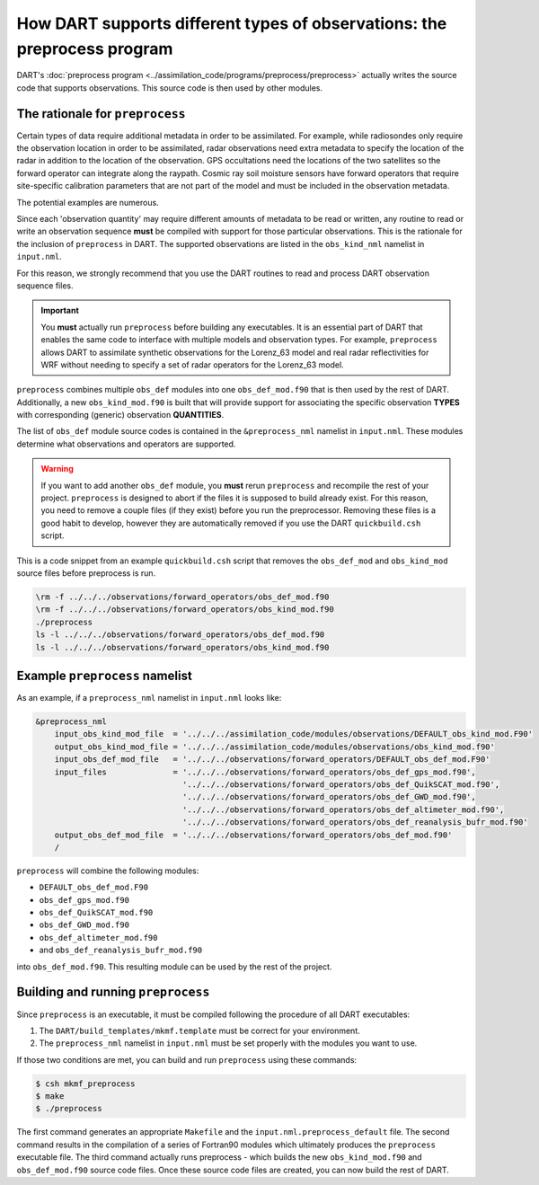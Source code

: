 How DART supports different types of observations: the preprocess program
=========================================================================

DART's :doc:`preprocess program <../assimilation_code/programs/preprocess/preprocess>`
actually writes the source code that supports
observations. This source code is then used by other modules.

The rationale for ``preprocess``
--------------------------------

Certain types of data require additional metadata in order to be assimilated.
For example, while radiosondes only require the observation location in order
to be assimilated, radar observations need extra metadata to specify the
location of the radar in addition to the location of the observation. GPS
occultations need the locations of the two satellites so the forward operator
can integrate along the raypath. Cosmic ray soil moisture sensors have forward
operators that require site-specific calibration parameters that are not part
of the model and must be included in the observation metadata.

The potential examples are numerous. 

Since each 'observation quantity' may require different amounts of metadata to
be read or written, any routine to read or write an observation sequence
**must** be compiled with support for those particular observations. This is
the rationale for the inclusion of ``preprocess`` in DART. The supported
observations are listed in the ``obs_kind_nml`` namelist in ``input.nml``.

For this reason, we strongly recommend that you use the DART routines to read
and process DART observation sequence files.

.. important::

   You **must** actually run ``preprocess`` before building any executables.
   It is an essential part of DART that enables the same code to interface with
   multiple models and observation types. For example, ``preprocess`` allows
   DART to assimilate synthetic observations for the Lorenz_63 model and real
   radar reflectivities for WRF without needing to specify a set of radar
   operators for the Lorenz_63 model.

``preprocess`` combines multiple ``obs_def`` modules into one
``obs_def_mod.f90`` that is then used by the rest of DART. Additionally, a new
``obs_kind_mod.f90`` is built that will provide support for associating the
specific observation **TYPES** with corresponding (generic) observation
**QUANTITIES**.

The list of ``obs_def`` module source codes is contained in the
``&preprocess_nml`` namelist in ``input.nml``. These modules determine what
observations and operators are supported.

.. warning::
   
   If you want to add another ``obs_def`` module, you **must** rerun
   ``preprocess`` and recompile the rest of your project. ``preprocess`` is
   designed to abort if the files it is supposed to build already exist. For
   this reason, you need to remove a couple files (if they exist) before you
   run the preprocessor. Removing these files is a good habit to develop,
   however they are automatically removed if you use the DART
   ``quickbuild.csh`` script.

This is a code snippet from an example ``quickbuild.csh`` script that removes 
the ``obs_def_mod`` and ``obs_kind_mod`` source files before preprocess is run.

.. code-block::

   \rm -f ../../../observations/forward_operators/obs_def_mod.f90
   \rm -f ../../../observations/forward_operators/obs_kind_mod.f90
   ./preprocess
   ls -l ../../../observations/forward_operators/obs_def_mod.f90
   ls -l ../../../observations/forward_operators/obs_kind_mod.f90

Example ``preprocess`` namelist
-------------------------------

As an example, if a ``preprocess_nml`` namelist in ``input.nml`` looks like:

.. code-block:: fortran

   &preprocess_nml
       input_obs_kind_mod_file  = '../../../assimilation_code/modules/observations/DEFAULT_obs_kind_mod.F90'
       output_obs_kind_mod_file = '../../../assimilation_code/modules/observations/obs_kind_mod.f90'
       input_obs_def_mod_file   = '../../../observations/forward_operators/DEFAULT_obs_def_mod.F90'
       input_files              = '../../../observations/forward_operators/obs_def_gps_mod.f90',
                                  '../../../observations/forward_operators/obs_def_QuikSCAT_mod.f90',
                                  '../../../observations/forward_operators/obs_def_GWD_mod.f90',
                                  '../../../observations/forward_operators/obs_def_altimeter_mod.f90',
                                  '../../../observations/forward_operators/obs_def_reanalysis_bufr_mod.f90'
       output_obs_def_mod_file  = '../../../observations/forward_operators/obs_def_mod.f90'
       /

``preprocess`` will combine the following modules:

- ``DEFAULT_obs_def_mod.F90``
- ``obs_def_gps_mod.f90``
- ``obs_def_QuikSCAT_mod.f90``
- ``obs_def_GWD_mod.f90``
- ``obs_def_altimeter_mod.f90``
- and ``obs_def_reanalysis_bufr_mod.f90``
  
into ``obs_def_mod.f90``. This resulting module can be used by the rest of the
project.

Building and running ``preprocess``
-----------------------------------

Since ``preprocess`` is an executable, it must be compiled following the
procedure of all DART executables:

1. The ``DART/build_templates/mkmf.template`` must be correct for your
   environment.
2. The ``preprocess_nml`` namelist in ``input.nml`` must be set properly with
   the modules you want to use.

If those two conditions are met, you can build and run ``preprocess`` using
these commands:

.. code-block::

   $ csh mkmf_preprocess
   $ make
   $ ./preprocess

The first command generates an appropriate ``Makefile`` and the
``input.nml.preprocess_default`` file. The second command results in the
compilation of a series of Fortran90 modules which ultimately produces the
``preprocess`` executable file. The third command actually runs preprocess -
which builds the new ``obs_kind_mod.f90`` and ``obs_def_mod.f90`` source code
files. Once these source code files are created, you can now build the rest of
DART.
